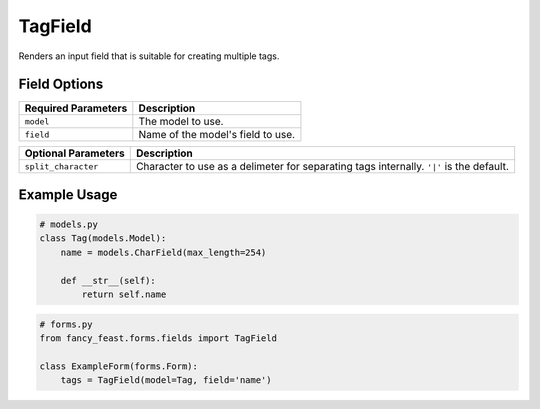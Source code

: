 TagField
====================

Renders an input field that is suitable for creating multiple tags.

Field Options
-------------

+-------------------------+--------------------------------------------------------------------------+
| Required Parameters     | Description                                                              |
+=========================+==========================================================================+
|``model``                | The model to use.                                                        |
+-------------------------+--------------------------------------------------------------------------+
|``field``                | Name of the model's field to use.                                        |
+-------------------------+--------------------------------------------------------------------------+

+-------------------------+-------------------------------------------------------------------------------------------------+
| Optional Parameters     | Description                                                                                     |
+=========================+=================================================================================================+
|``split_character``      | Character to use as a delimeter for separating tags internally. ``'|'`` is the default.         |
+-------------------------+-------------------------------------------------------------------------------------------------+


Example Usage
-------------

.. code-block:: python

    # models.py
    class Tag(models.Model):
        name = models.CharField(max_length=254)

        def __str__(self):
            return self.name

.. code-block:: python
    
    # forms.py 
    from fancy_feast.forms.fields import TagField
    
    class ExampleForm(forms.Form):
        tags = TagField(model=Tag, field='name')

.. image:: https://cloud.githubusercontent.com/assets/10538978/17461055/b8ad4a16-5c3b-11e6-95aa-b9973805dd77.gif


